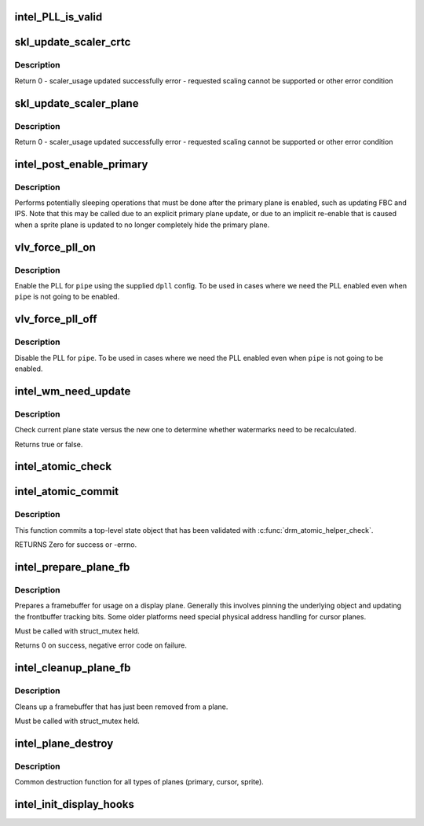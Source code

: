 .. -*- coding: utf-8; mode: rst -*-
.. src-file: drivers/gpu/drm/i915/intel_display.c

.. _`intel_pll_is_valid`:

intel_PLL_is_valid
==================

.. c:function:: bool intel_PLL_is_valid(struct drm_i915_private *dev_priv, const struct intel_limit *limit, const struct dpll *clock)

    the given connectors.

    :param struct drm_i915_private \*dev_priv:
        *undescribed*

    :param const struct intel_limit \*limit:
        *undescribed*

    :param const struct dpll \*clock:
        *undescribed*

.. _`skl_update_scaler_crtc`:

skl_update_scaler_crtc
======================

.. c:function:: int skl_update_scaler_crtc(struct intel_crtc_state *state)

    Stages update to scaler state for a given crtc.

    :param struct intel_crtc_state \*state:
        crtc's scaler state

.. _`skl_update_scaler_crtc.description`:

Description
-----------

Return
0 - scaler_usage updated successfully
error - requested scaling cannot be supported or other error condition

.. _`skl_update_scaler_plane`:

skl_update_scaler_plane
=======================

.. c:function:: int skl_update_scaler_plane(struct intel_crtc_state *crtc_state, struct intel_plane_state *plane_state)

    Stages update to scaler state for a given plane.

    :param struct intel_crtc_state \*crtc_state:
        *undescribed*

    :param struct intel_plane_state \*plane_state:
        atomic plane state to update

.. _`skl_update_scaler_plane.description`:

Description
-----------

Return
0 - scaler_usage updated successfully
error - requested scaling cannot be supported or other error condition

.. _`intel_post_enable_primary`:

intel_post_enable_primary
=========================

.. c:function:: void intel_post_enable_primary(struct drm_crtc *crtc, const struct intel_crtc_state *new_crtc_state)

    Perform operations after enabling primary plane

    :param struct drm_crtc \*crtc:
        the CRTC whose primary plane was just enabled

    :param const struct intel_crtc_state \*new_crtc_state:
        *undescribed*

.. _`intel_post_enable_primary.description`:

Description
-----------

Performs potentially sleeping operations that must be done after the primary
plane is enabled, such as updating FBC and IPS.  Note that this may be
called due to an explicit primary plane update, or due to an implicit
re-enable that is caused when a sprite plane is updated to no longer
completely hide the primary plane.

.. _`vlv_force_pll_on`:

vlv_force_pll_on
================

.. c:function:: int vlv_force_pll_on(struct drm_i915_private *dev_priv, enum pipe pipe, const struct dpll *dpll)

    forcibly enable just the PLL

    :param struct drm_i915_private \*dev_priv:
        i915 private structure

    :param enum pipe pipe:
        pipe PLL to enable

    :param const struct dpll \*dpll:
        PLL configuration

.. _`vlv_force_pll_on.description`:

Description
-----------

Enable the PLL for \ ``pipe``\  using the supplied \ ``dpll``\  config. To be used
in cases where we need the PLL enabled even when \ ``pipe``\  is not going to
be enabled.

.. _`vlv_force_pll_off`:

vlv_force_pll_off
=================

.. c:function:: void vlv_force_pll_off(struct drm_i915_private *dev_priv, enum pipe pipe)

    forcibly disable just the PLL

    :param struct drm_i915_private \*dev_priv:
        i915 private structure

    :param enum pipe pipe:
        pipe PLL to disable

.. _`vlv_force_pll_off.description`:

Description
-----------

Disable the PLL for \ ``pipe``\ . To be used in cases where we need
the PLL enabled even when \ ``pipe``\  is not going to be enabled.

.. _`intel_wm_need_update`:

intel_wm_need_update
====================

.. c:function:: bool intel_wm_need_update(struct drm_plane *plane, struct drm_plane_state *state)

    Check whether watermarks need updating

    :param struct drm_plane \*plane:
        drm plane

    :param struct drm_plane_state \*state:
        new plane state

.. _`intel_wm_need_update.description`:

Description
-----------

Check current plane state versus the new one to determine whether
watermarks need to be recalculated.

Returns true or false.

.. _`intel_atomic_check`:

intel_atomic_check
==================

.. c:function:: int intel_atomic_check(struct drm_device *dev, struct drm_atomic_state *state)

    validate state object

    :param struct drm_device \*dev:
        drm device

    :param struct drm_atomic_state \*state:
        state to validate

.. _`intel_atomic_commit`:

intel_atomic_commit
===================

.. c:function:: int intel_atomic_commit(struct drm_device *dev, struct drm_atomic_state *state, bool nonblock)

    commit validated state object

    :param struct drm_device \*dev:
        DRM device

    :param struct drm_atomic_state \*state:
        the top-level driver state object

    :param bool nonblock:
        nonblocking commit

.. _`intel_atomic_commit.description`:

Description
-----------

This function commits a top-level state object that has been validated
with \ :c:func:`drm_atomic_helper_check`\ .

RETURNS
Zero for success or -errno.

.. _`intel_prepare_plane_fb`:

intel_prepare_plane_fb
======================

.. c:function:: int intel_prepare_plane_fb(struct drm_plane *plane, struct drm_plane_state *new_state)

    Prepare fb for usage on plane

    :param struct drm_plane \*plane:
        drm plane to prepare for

    :param struct drm_plane_state \*new_state:
        *undescribed*

.. _`intel_prepare_plane_fb.description`:

Description
-----------

Prepares a framebuffer for usage on a display plane.  Generally this
involves pinning the underlying object and updating the frontbuffer tracking
bits.  Some older platforms need special physical address handling for
cursor planes.

Must be called with struct_mutex held.

Returns 0 on success, negative error code on failure.

.. _`intel_cleanup_plane_fb`:

intel_cleanup_plane_fb
======================

.. c:function:: void intel_cleanup_plane_fb(struct drm_plane *plane, struct drm_plane_state *old_state)

    Cleans up an fb after plane use

    :param struct drm_plane \*plane:
        drm plane to clean up for

    :param struct drm_plane_state \*old_state:
        *undescribed*

.. _`intel_cleanup_plane_fb.description`:

Description
-----------

Cleans up a framebuffer that has just been removed from a plane.

Must be called with struct_mutex held.

.. _`intel_plane_destroy`:

intel_plane_destroy
===================

.. c:function:: void intel_plane_destroy(struct drm_plane *plane)

    destroy a plane

    :param struct drm_plane \*plane:
        plane to destroy

.. _`intel_plane_destroy.description`:

Description
-----------

Common destruction function for all types of planes (primary, cursor,
sprite).

.. _`intel_init_display_hooks`:

intel_init_display_hooks
========================

.. c:function:: void intel_init_display_hooks(struct drm_i915_private *dev_priv)

    initialize the display modesetting hooks

    :param struct drm_i915_private \*dev_priv:
        device private

.. This file was automatic generated / don't edit.

